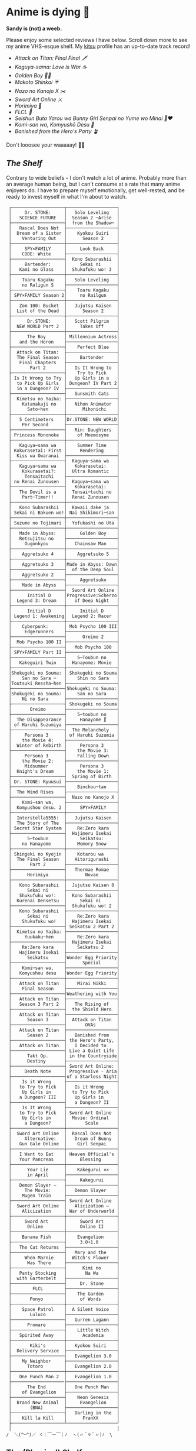 #+options: tomb:nil
* Anime is dying 🍶

#+begin_center
*Sandy is (not) a weeb.*
#+end_center

Please enjoy some selected reviews I have below. Scroll down more to see my
anime VHS-esque shelf. My [[https://kitsu.io/users/thecsw][kitsu]] profile has an up-to-date track record!

- [[aot][Attack on Titan: Final Final 🗡️]]
- [[kaguya][Kaguya-sama: Love is War ☕️]]
- [[goldenboy][Golden Boy 🏊‍♂️]]
- [[shinkai][Makoto Shinkai ☔️]]
- [[mgx][Nazo no Kanojo X ✂️]]
- [[sao][Sword Art Online ⚔️]]
- [[horimiya][Horimiya 🍰]]
- [[flcl][FLCL 🎸]]
- [[bunny][Seishun Buta Yarou wa Bunny Girl Senpai no Yume wo Minai 🐇❤️]]
- [[komi][Komi-san wa, Komyushō Desu 🥑]]
- [[banished][Banished from the Hero's Party 🪴]]

Don't looosee your waaaaay! 👘🥁

** /The Shelf/

Contrary to wide beliefs -- I don't watch a lot of anime. Probably more than an
average human being, but I can't consume at a rate that many anime enjoyers
do. I have to prepare myself emotionally, get well-rested, and be ready to
invest myself in what I'm about to watch.

#+html_tags: style="width:25rem";
#+begin_src
 ┌────────────────────┬───────────────────┐
 │     Dr. STONE:     │   Solo Leveling   │
 │   SCIENCE FUTURE   │  Season 2 ─Arise  │
 ├────────────────────┤  from the Shadow─ │
 │   Rascal Does Not  ├───────────────────┤
 │  Dream of a Sister │    Kyokou Suiri   │
 │    Venturing Out   │      Season 2     │
 ├────────────────────┼───────────────────┤
 │     SPY×FAMILY     │     Look Back     │
 │    CODE: White     ├───────────────────┤
 ├────────────────────┤  Kono Subarashii  │
 │     Bartender:     │     Sekai ni      │
 │   Kami no Glass    │  Shukufuku wo! 3  │
 ├────────────────────┼───────────────────┤
 │    Toaru Kagaku    │   Solo Leveling   │
 │    no Raligun S    ├───────────────────┤
 ├────────────────────┤    Toaru Kagaku   │
 │ SPY×FAMILY Season 2│     no Railgun    │
 ├────────────────────┼───────────────────┤
 │   Zom 100: Bucket  │   Jujutsu Kaisen  │
 │  List of the Dead  │      Season 2     │
 ├────────────────────┼───────────────────┤
 │      Dr.STONE:     │   Scott Pilgrim   │
 │  NEW WORLD Part 2  │     Takes Off     │
 ├────────────────────┼───────────────────┤
 │      The Boy       │ Millennium Actress│
 │   and the Heron    ├───────────────────┤
 ├────────────────────┤    Perfect Blue   │
 │  Attack on Titan:  ├───────────────────┤
 │  The Final Season  │     Bartender     │
 │   Final Chapters   ├───────────────────┤
 │       Part 2       │   Is It Wrong to  │
 ├────────────────────┤    Try to Pick    │
 │ Is It Wrong to Try │   Up Girls in a   │
 │  to Pick Up Girls  │ Dungeon? IV Part 2│
 │  in a Dungeon? IV  ├───────────────────┤
 ├────────────────────┤   Gunsmith Cats   │
 │  Kimetsu no Yaiba: ├───────────────────┤
 │    Katanakaji no   │   Nihon Animator  │
 │      Sato─hen      │      Mihonichi    │
 ├────────────────────┼───────────────────┤
 │   5 Centimeters    │Dr.STONE: NEW WORLD│
 │    Per Second      ├───────────────────┤
 ├────────────────────┤   Rin: Daughters  │
 │ Princess Mononoke  │    of Mnemosyne   │
 ├────────────────────┼───────────────────┤
 │   Kaguya─sama wa   │    Summer Time    │
 │ Kokurasetai: First │     Rendering     │
 │  Kiss wa Owaranai  ├───────────────────┤
 ├────────────────────┤  Kaguya─sama wa   │
 │   Kaguya─sama wa   │   Kokurasetai:    │
 │    Kokurasetai?:   │  Ultra Romantic   │
 │     Tensaitachi    ├───────────────────┤
 │ no Renai Zunousen  │  Kaguya─sama wa   │
 ├────────────────────┤   Kokurasetai:    │
 │   The Devil is a   │  Tensai─tachi no  │
 │    Part─Timer!!    │  Renai Zunousen   │
 ├────────────────────┼───────────────────┤
 │   Kono Subarashii  │  Kawaii dake ja   │
 │ Sekai ni Bakuen wo!│ Nai Shikimori─san │
 ├────────────────────┼───────────────────┤
 │ Suzume no Tojimari │  Yofukashi no Uta │
 ├────────────────────┼───────────────────┤
 │   Made in Abyss:   │     Golden Boy    │
 │   Retsujitsu no    ├───────────────────┤
 │     Ougonkyou      │   Chainsaw Man    │
 ├────────────────────┼───────────────────┤
 │    Aggretsuko 4    │    Aggretsuko 5   │
 ├────────────────────┼───────────────────┤
 │    Aggretsuko 3    │Made in Abyss: Dawn│
 ├────────────────────┤  of the Deep Soul │
 │    Aggretsuko 2    ├───────────────────┤
 ├────────────────────┤     Aggretsuko    │
 │    Made in Abyss   ├───────────────────┤
 ├────────────────────┤  Sword Art Online │
 │      Initial D     │Progressive:Scherzo│
 │  Legend 3: Dream   │   of Deep Night   │
 ├────────────────────┼───────────────────┤
 │      Initial D     │     Initial D     │
 │ Legend 1: Awakening│  Legend 2: Racer  │
 ├────────────────────┼───────────────────┤
 │    Cyberpunk:      │ Mob Psycho 100 III│
 │     Edgerunners    ├───────────────────┤
 ├────────────────────┤      Oreimo 2     │
 │  Mob Psycho 100 II ├───────────────────┤
 ├────────────────────┤   Mob Psycho 100  │
 │ SPY×FAMILY Part II ├───────────────────┤
 ├────────────────────┤    5─Toubun no    │
 │   Kakeguiri Twin   │  Hanayome: Movie  │
 ├────────────────────┼───────────────────┤
 │Shokugeki no Souma: │ Shokugeki no Souma│
 │    San no Sara ─   │    Shin no Sara   │
 │Toutsuki Ressha─hen ├───────────────────┤
 ├────────────────────┤Shokugeki no Souma:│
 │Shokugeki no Souma: │    San no Sara    │
 │    Ni no Sara      ├───────────────────┤
 ├────────────────────┤ Shokugeki no Souma│
 │       Oreimo       ├───────────────────┤
 ├────────────────────┤    5─toubun no    │
 │  The Disappearance │     Hanayome ∬    │
 │ of Haruhi Suzumiya ├───────────────────┤
 ├────────────────────┤  The Melancholy   │
 │     Persona 3      │ of Haruhi Suzumia │
 │    the Movie 4:    ├───────────────────┤
 │  Winter of Rebirth │     Persona 3     │
 ├────────────────────┤    the Movie 3:   │
 │     Persona 3      │    Falling Down   │
 │    the Movie 2:    ├───────────────────┤
 │     Midsummer      │     Persona 3     │
 │  Knight's Dream    │    the Movie 1:   │
 ├────────────────────┤  Spring of Birth  │
 │ Dr. STONE: Ryuusui ├───────────────────┤
 ├────────────────────┤    Binchou─tan    │
 │  The Wind Rises    ├───────────────────┤
 ├────────────────────┤  Nazo no Kanojo X │
 │    Komi─san wa,    ├───────────────────┤
 │  Komyushou desu. 2 │     SPY×FAMILY    │
 ├────────────────────┼───────────────────┤
 │  Interstella5555:  │   Jujutsu Kaisen  │
 │  The 5tory of The  ├───────────────────┤
 │ 5ecret 5tar 5ystem │    Re:Zero kara   │
 ├────────────────────┤  Hajimeru Isekai  │
 │      5─toubun      │     Seikatsu:     │
 │    no Hanayome     │    Memory Snow    │
 ├────────────────────┼───────────────────┤
 │ Shingeki no Kyojin │    Kotarou wa     │
 │  The Final Season  │   Hitorigurashi   │
 │       Part 2       ├───────────────────┤
 ├────────────────────┤   Thermae Romae   │
 │      Horimiya      │       Novae       │
 ├────────────────────┼───────────────────┤
 │   Kono Subarashii  │  Jujutsu Kaisen 0 │
 │      Sekai ni      ├───────────────────┤
 │   Shukufuku wo!:   │  Kono Subarashii  │
 │  Kurenai Densetsu  │     Sekai ni      │
 ├────────────────────┤  Shukufuku wo! 2  │
 │   Kono Subarashii  ├───────────────────┤
 │      Sekai ni      │    Re:Zero kara   │
 │    Shukufuku wo!   │  Hajimeru Isekai  │
 ├────────────────────┤ Seikatsu 2 Part 2 │
 │  Kimetsu no Yaiba: ├───────────────────┤
 │     Yuukaku─hen    │    Re:Zero kara   │
 ├────────────────────┤  Hajimeru Isekai  │
 │    Re:Zero kara    │    Seikatsu 2     │
 │   Hajimeru Isekai  ├───────────────────┤
 │      Seikatsu      │Wonder Egg Priority│
 ├────────────────────┤      Special      │
 │    Komi─san wa,    ├───────────────────┤
 │   Komyushou desu   │Wonder Egg Priority│
 ├────────────────────┼───────────────────┤
 │   Attack on Titan  │    Mirai Nikki    │
 │    Final Season    ├───────────────────┤
 ├────────────────────┤Weathering with You│
 │   Attack on Titan  ├───────────────────┤
 │   Season 3 Part 2  │   The Rising of   │
 ├────────────────────┤  the Shield Hero  │
 │   Attack on Titan  ├───────────────────┤
 │      Season 3      │  Attack on Titan  │
 ├────────────────────┤       OVAs        │
 │   Attack on Titan  ├───────────────────┤
 │      Season 2      │   Banished from   │
 ├────────────────────┤ the Hero's Party, │
 │   Attack on Titan  │   I Decided to    │
 ├────────────────────┤ Live a Quiet Life │
 │      Takt Op.      │ in the Countryside│
 │      Destiny       ├───────────────────┤
 ├────────────────────┤ Sword Art Online: │
 │     Death Note     │ Progressive - Aria│
 ├────────────────────┤of a Starless Night│
 │    Is it Wrong     ├───────────────────┤
 │   to Try to Pick   │   Is it Wrong     │
 │    Up Girls in     │  to Try to Pick   │
 │   a Dungeon? III   │   Up Girls in     │
 ├────────────────────┤   a Dungeon? II   │
 │    Is It Wrong     ├───────────────────┤
 │   to Try to Pick   │ Sword Art Online  │
 │    Up Girls in     │  Movie: Ordinal   │
 │     a Dungeon?     │       Scale       │
 ├────────────────────┼───────────────────┤
 │  Sword Art Online  │  Rascal Does Not  │
 │     Alternative:   │   Dream of Bunny  │
 │   Gun Gale Online  │    Girl Senpai    │
 ├────────────────────┼───────────────────┤
 │   I Want to Eat    │ Heaven Official's │
 │   Your Pancreas    │     Blessing      │
 ├────────────────────┼───────────────────┤
 │      Your Lie      │    Kakegurui ××   │
 │      in April      ├───────────────────┤
 ├────────────────────┤     Kakegurui     │
 │   Demon Slayer –   ├───────────────────┤
 │     The Movie:     │   Demon Slayer    │
 │    Mugen Train     ├───────────────────┤
 ├────────────────────┤ Sword Art Online  │
 │  Sword Art Online  │   Alicization –   │
 │    Alicization     │ War of Underworld │
 ├────────────────────┼───────────────────┤
 │     Sword Art      │     Sword Art     │
 │      Online        │     Online II     │
 ├────────────────────┼───────────────────┤
 │    Banana Fish     │    Evangelion     │
 ├────────────────────┤     3.0+1.0       │
 │   The Cat Returns  ├───────────────────┤
 ├────────────────────┤   Mary and the    │
 │     When Marnie    │  Witch's Flower   │
 │      Was There     ├───────────────────┤
 ├────────────────────┤      Kimi no      │
 │   Panty Stocking   │       Na Wa       │
 │  with Garterbelt   ├───────────────────┤
 ├────────────────────┤     Dr. Stone     │
 │        FLCL        ├───────────────────┤
 ├────────────────────┤    The Garden     │
 │       Ponyo        │     of Words      │
 ├────────────────────┼───────────────────┤
 │    Space Patrol    │  A Silent Voice   │
 │       Luluco       ├───────────────────┤
 ├────────────────────┤   Gurren Lagann   │
 │      Promare       ├───────────────────┤
 ├────────────────────┤    Little Witch   │
 │   Spirited Away    │      Academia     │
 ├────────────────────┼───────────────────┤
 │       Kiki's       │   Kyokou Suiri    │
 │  Delivery Service  ├───────────────────┤
 ├────────────────────┤   Evangelion 3.0  │
 │    My Neighbor     ├───────────────────┤
 │      Totoro        │   Evangelion 2.0  │
 ├────────────────────┼───────────────────┤
 │   One Punch Man 2  │   Evangelion 1.0  │
 ├────────────────────├───────────────────┤
 │      The End       │   One Punch Man   │
 │    of Evangelion   ├───────────────────┤
 ├────────────────────┤    Neon Genesis   │
 │  Brand New Animal  │     Evangelion    │
 │       (BNA)        ├───────────────────┤
 ├────────────────────┤   Darling in the  │
 │    Kill la Kill    │      FranXX       │
 ├────────────────────┴───────────────────┘
 │                                        │
/  ＼(^─^)／ ヾ｜￣ー￣｜ﾉ  ヽ(〃＾▽＾〃)ﾉ  \
#+end_src

** The (Physical) Shelf

A little peek into what a shelf above would look like...

#+begin_gallery
# - [[https://photos.sandyuraz.com/Vof][Living Room]] :flex 90 :no-zoom
- [[https://photos.sandyuraz.com/UGT][Living Room]] :flex 90 :no-zoom
#+end_gallery

